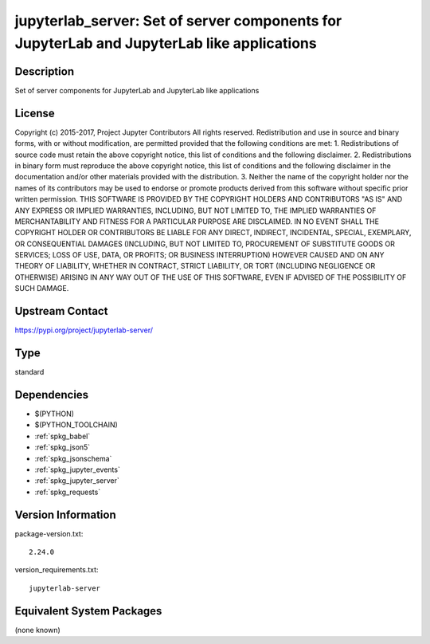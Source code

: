 .. _spkg_jupyterlab_server:

jupyterlab_server: Set of server components for JupyterLab and JupyterLab like applications
===========================================================================================

Description
-----------

Set of server components for JupyterLab and JupyterLab like applications

License
-------

Copyright (c) 2015-2017, Project Jupyter Contributors All rights reserved.  Redistribution and use in source and binary forms, with or without modification, are permitted provided that the following conditions are met:  1. Redistributions of source code must retain the above copyright notice, this list of conditions and the following disclaimer.  2. Redistributions in binary form must reproduce the above copyright notice, this list of conditions and the following disclaimer in the documentation and/or other materials provided with the distribution.  3. Neither the name of the copyright holder nor the names of its contributors may be used to endorse or promote products derived from this software without specific prior written permission.  THIS SOFTWARE IS PROVIDED BY THE COPYRIGHT HOLDERS AND CONTRIBUTORS "AS IS" AND ANY EXPRESS OR IMPLIED WARRANTIES, INCLUDING, BUT NOT LIMITED TO, THE IMPLIED WARRANTIES OF MERCHANTABILITY AND FITNESS FOR A PARTICULAR PURPOSE ARE DISCLAIMED. IN NO EVENT SHALL THE COPYRIGHT HOLDER OR CONTRIBUTORS BE LIABLE FOR ANY DIRECT, INDIRECT, INCIDENTAL, SPECIAL, EXEMPLARY, OR CONSEQUENTIAL DAMAGES (INCLUDING, BUT NOT LIMITED TO, PROCUREMENT OF SUBSTITUTE GOODS OR SERVICES; LOSS OF USE, DATA, OR PROFITS; OR BUSINESS INTERRUPTION) HOWEVER CAUSED AND ON ANY THEORY OF LIABILITY, WHETHER IN CONTRACT, STRICT LIABILITY, OR TORT (INCLUDING NEGLIGENCE OR OTHERWISE) ARISING IN ANY WAY OUT OF THE USE OF THIS SOFTWARE, EVEN IF ADVISED OF THE POSSIBILITY OF SUCH DAMAGE.

Upstream Contact
----------------

https://pypi.org/project/jupyterlab-server/



Type
----

standard


Dependencies
------------

- $(PYTHON)
- $(PYTHON_TOOLCHAIN)
- :ref:`spkg_babel`
- :ref:`spkg_json5`
- :ref:`spkg_jsonschema`
- :ref:`spkg_jupyter_events`
- :ref:`spkg_jupyter_server`
- :ref:`spkg_requests`

Version Information
-------------------

package-version.txt::

    2.24.0

version_requirements.txt::

    jupyterlab-server

Equivalent System Packages
--------------------------

(none known)
